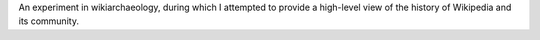 .. title: Wikipedia infographic
.. category: projects-en
.. subtitle: 11 years of Wikipedia
.. slug: wikipedia-infographic
.. date: 2012-06-25T00:00:00
.. end: 2012-07-14T00:00:00
.. image: /images/Wikipedia-infographic.png
.. roles: researcher, designer
.. tags: Wikimedia, Wikipedia, wikiarchaeology
.. draft: true

An experiment in wikiarchaeology, during which I attempted to provide a high-level view of the history of Wikipedia and its community.
